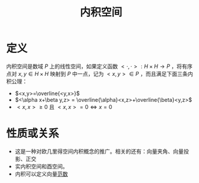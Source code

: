 #+title: 内积空间
#+roam_tags: 泛函分析
#+roam_alias:

* 定义
内积空间是数域 \(P\) 上的线性空间，如果定义函数 \(< \cdot , \cdot > : H \times H \to P \) ，将有序点对 \(x,y \in H \times H\) 映射到 \(P\) 中一点，记为 \(< x,y > \in P\) ，而且满足下面三条内积公理：
- \(<x,y>=\overline{<y,x>}\)
- \(<\alpha x+\beta y,z> = \overline{\alpha}<x,z>+\overline{\beta}<y,z>\)
- \(<x,x> \geq 0\) 且 \(<x,x> =0 \iff  x=0\)


* 性质或关系
- 这是一种对欧几里得空间内积概念的推广。相关的还有：向量夹角、向量投影、正交
- 实内积空间和酉空间。
- 内积可以定义向量[[file:20201015231757-范数.org][范数]]
